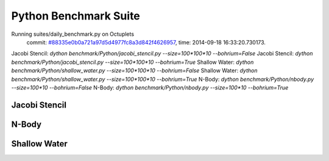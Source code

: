 
Python Benchmark Suite
======================

Running suites/daily_benchmark.py on Octuplets
    commit: `#88335e0b0a721a97d5d4977fc8a3d842f4626957 <https://bitbucket.org/bohrium/bohrium/commits/88335e0b0a721a97d5d4977fc8a3d842f4626957>`_,
    time: 2014-09-18 16:33:20.730173.

Jacobi Stencil: `dython benchmark/Python/jacobi_stencil.py --size=100*100*10 --bohrium=False`
Jacobi Stencil: `dython benchmark/Python/jacobi_stencil.py --size=100*100*10 --bohrium=True`
Shallow Water: `dython benchmark/Python/shallow_water.py --size=100*100*10 --bohrium=False`
Shallow Water: `dython benchmark/Python/shallow_water.py --size=100*100*10 --bohrium=True`
N-Body: `dython benchmark/Python/nbody.py --size=100*10 --bohrium=False`
N-Body: `dython benchmark/Python/nbody.py --size=100*10 --bohrium=True`

Jacobi Stencil
--------------

.. image:: https://bytebucket.org/bohrium/bohrium-by-night/raw/master/benchmark/gfx/jacobi_stencil_runtime.png

N-Body
------

.. image:: https://bytebucket.org/bohrium/bohrium-by-night/raw/master/benchmark/gfx/nbody_runtime.png

Shallow Water
-------------

.. image:: https://bytebucket.org/bohrium/bohrium-by-night/raw/master/benchmark/gfx/shallow_water_runtime.png

